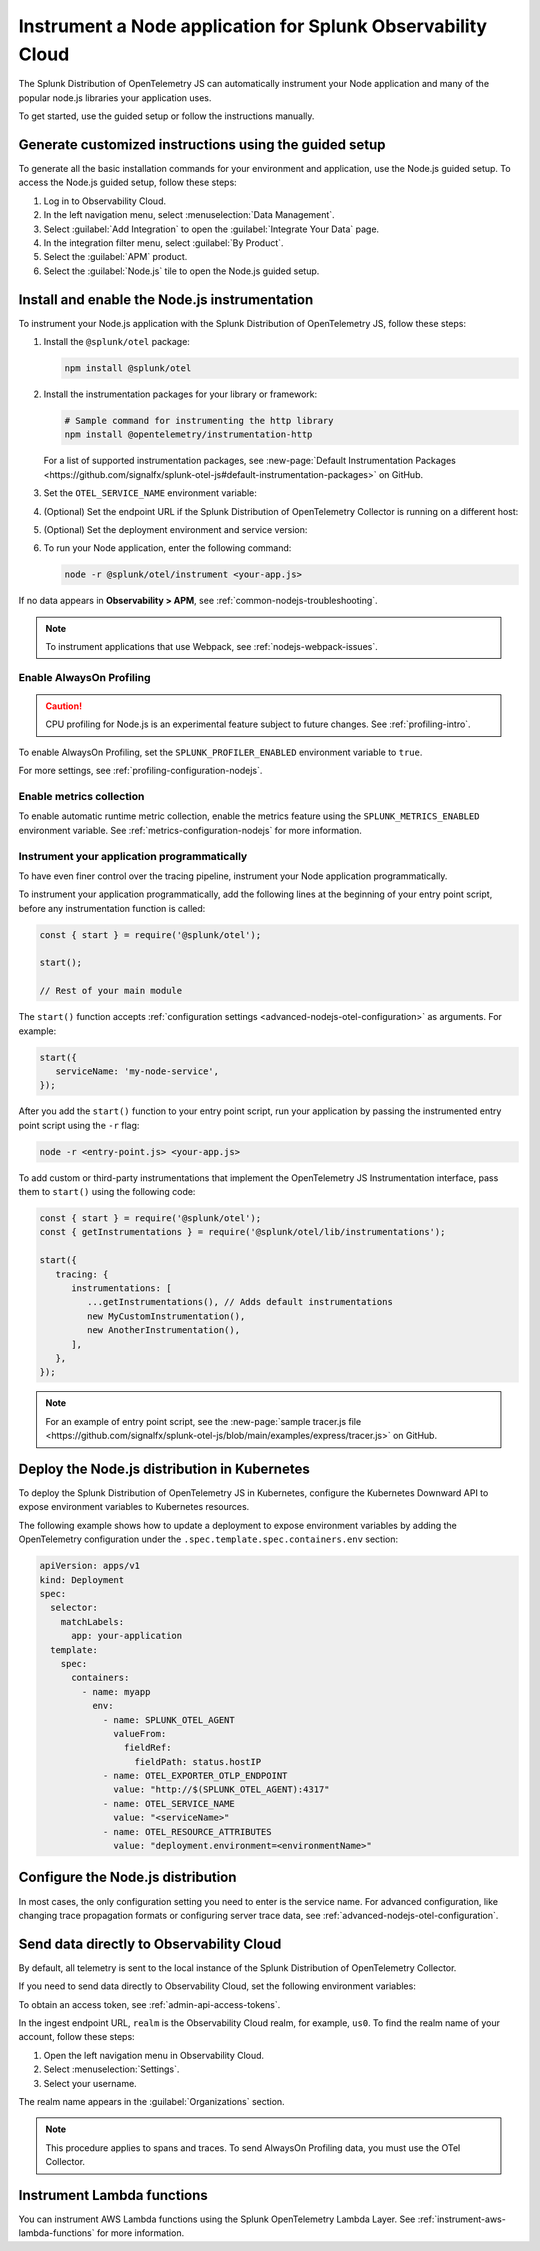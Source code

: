 .. _instrument-nodejs-applications:

***************************************************************
Instrument a Node application for Splunk Observability Cloud
***************************************************************

.. meta::
   :description: The Splunk Distribution of OpenTelemetry Node.js can automatically instrument your Node application or service. Follow these steps to get started.

The Splunk Distribution of OpenTelemetry JS can automatically instrument your Node application and many of the popular node.js libraries your application uses.

To get started, use the guided setup or follow the instructions manually.

Generate customized instructions using the guided setup
====================================================================

To generate all the basic installation commands for your environment and application, use the Node.js guided setup. To access the Node.js guided setup, follow these steps:

#. Log in to Observability Cloud.
#. In the left navigation menu, select :menuselection:`Data Management`. 
#. Select :guilabel:`Add Integration` to open the :guilabel:`Integrate Your Data` page.
#. In the integration filter menu, select :guilabel:`By Product`.
#. Select the :guilabel:`APM` product.
#. Select the :guilabel:`Node.js` tile to open the Node.js guided setup.

.. _install-enable-nodejs-agent:

Install and enable the Node.js instrumentation
===================================================================

To instrument your Node.js application with the Splunk Distribution of OpenTelemetry JS, follow these steps:

#. Install the ``@splunk/otel`` package:

   .. code-block:: bash

      npm install @splunk/otel

#. Install the instrumentation packages for your library or framework:

   .. code-block:: bash

      # Sample command for instrumenting the http library
      npm install @opentelemetry/instrumentation-http

   For a list of supported instrumentation packages, see :new-page:`Default Instrumentation Packages <https://github.com/signalfx/splunk-otel-js#default-instrumentation-packages>` on GitHub.

#. Set the ``OTEL_SERVICE_NAME`` environment variable:

   .. tabs::

      .. code-tab:: shell Linux

         export OTEL_SERVICE_NAME=<yourServiceName>

      .. code-tab:: shell Windows PowerShell

         $env:OTEL_SERVICE_NAME=<yourServiceName>

#. (Optional) Set the endpoint URL if the Splunk Distribution of OpenTelemetry Collector is running on a different host:

   .. tabs::

      .. code-tab:: shell Linux

         export OTEL_EXPORTER_OTLP_ENDPOINT=<yourCollectorEndpoint>:<yourCollectorPort>

      .. code-tab:: shell Windows PowerShell

         $env:OTEL_EXPORTER_OTLP_ENDPOINT=<yourCollectorEndpoint>:<yourCollectorPort>

#. (Optional) Set the deployment environment and service version:

   .. tabs::

      .. code-tab:: bash Linux

         export OTEL_RESOURCE_ATTRIBUTES='deployment.environment=<envtype>,service.version=<version>'

      .. code-tab:: shell Windows PowerShell

         $env:OTEL_RESOURCE_ATTRIBUTES='deployment.environment=<envtype>,service.version=<version>'

#. To run your Node application, enter the following command:

   .. code-block:: bash

      node -r @splunk/otel/instrument <your-app.js>

If no data appears in :strong:`Observability > APM`, see :ref:`common-nodejs-troubleshooting`.

.. note:: To instrument applications that use Webpack, see :ref:`nodejs-webpack-issues`.

.. _enable_profiling_nodejs:

Enable AlwaysOn Profiling
--------------------------------------

.. caution:: CPU profiling for Node.js is an experimental feature subject to future changes. See :ref:`profiling-intro`.

To enable AlwaysOn Profiling, set the ``SPLUNK_PROFILER_ENABLED`` environment variable to ``true``.

For more settings, see :ref:`profiling-configuration-nodejs`.

.. _enable_automatic_metric_collection_nodejs:

Enable metrics collection
--------------------------------------

To enable automatic runtime metric collection, enable the metrics feature using the ``SPLUNK_METRICS_ENABLED`` environment variable. See :ref:`metrics-configuration-nodejs` for more information.

.. tabs::

   .. code-tab:: bash Linux

      export SPLUNK_METRICS_ENABLED='true'

   .. code-tab:: shell Windows PowerShell

      $env:SPLUNK_METRICS_ENABLED='true'

Instrument your application programmatically
-------------------------------------------------------

To have even finer control over the tracing pipeline, instrument your Node application programmatically.

To instrument your application programmatically, add the following lines at the beginning of your entry point script, before any instrumentation function is called:

.. code-block:: javascript

   const { start } = require('@splunk/otel');

   start();

   // Rest of your main module

The ``start()`` function accepts :ref:`configuration settings <advanced-nodejs-otel-configuration>` as arguments. For example:

.. code-block:: javascript

   start({
      serviceName: 'my-node-service',
   });

After you add the ``start()`` function to your entry point script, run your application by passing the instrumented entry point script using the ``-r`` flag:

.. code-block:: bash

   node -r <entry-point.js> <your-app.js>

To add custom or third-party instrumentations that implement the OpenTelemetry JS Instrumentation interface, pass them to ``start()`` using the following code:

.. code-block:: javascript

   const { start } = require('@splunk/otel');
   const { getInstrumentations } = require('@splunk/otel/lib/instrumentations');

   start({
      tracing: {
         instrumentations: [
            ...getInstrumentations(), // Adds default instrumentations
            new MyCustomInstrumentation(),
            new AnotherInstrumentation(),
         ],
      },
   });

.. note:: For an example of entry point script, see the :new-page:`sample tracer.js file <https://github.com/signalfx/splunk-otel-js/blob/main/examples/express/tracer.js>` on GitHub.

.. _kubernetes_nodejs_agent:

Deploy the Node.js distribution in Kubernetes
==========================================================

To deploy the Splunk Distribution of OpenTelemetry JS in Kubernetes, configure the Kubernetes Downward API to expose environment variables to Kubernetes resources.

The following example shows how to update a deployment to expose environment variables by adding the OpenTelemetry configuration under the ``.spec.template.spec.containers.env`` section:

.. code-block:: yaml

   apiVersion: apps/v1
   kind: Deployment
   spec:
     selector:
       matchLabels:
         app: your-application
     template:
       spec:
         containers:
           - name: myapp
             env:
               - name: SPLUNK_OTEL_AGENT
                 valueFrom:
                   fieldRef:
                     fieldPath: status.hostIP
               - name: OTEL_EXPORTER_OTLP_ENDPOINT
                 value: "http://$(SPLUNK_OTEL_AGENT):4317"
               - name: OTEL_SERVICE_NAME
                 value: "<serviceName>"
               - name: OTEL_RESOURCE_ATTRIBUTES
                 value: "deployment.environment=<environmentName>"

.. _configure-nodejs-instrumentation:

Configure the Node.js distribution
===========================================================

In most cases, the only configuration setting you need to enter is the service name. For advanced configuration, like changing trace propagation formats or configuring server trace data, see :ref:`advanced-nodejs-otel-configuration`.

.. _export-directly-to-olly-cloud-nodejs:

Send data directly to Observability Cloud
==============================================================

By default, all telemetry is sent to the local instance of the Splunk Distribution of OpenTelemetry Collector.

If you need to send data directly to Observability Cloud, set the following environment variables:

.. tabs::

   .. code-tab:: bash Linux

      export SPLUNK_ACCESS_TOKEN=<access_token>
      export SPLUNK_REALM=<realm>

   .. code-tab:: shell Windows PowerShell

      $env:SPLUNK_ACCESS_TOKEN=<access_token>
      $env:SPLUNK_REALM=<realm>

To obtain an access token, see :ref:`admin-api-access-tokens`.

In the ingest endpoint URL, ``realm`` is the Observability Cloud realm, for example, ``us0``. To find the realm name of your account, follow these steps: 

#. Open the left navigation menu in Observability Cloud.
#. Select :menuselection:`Settings`.
#. Select your username. 

The realm name appears in the :guilabel:`Organizations` section.

.. note:: This procedure applies to spans and traces. To send AlwaysOn Profiling data, you must use the OTel Collector.

Instrument Lambda functions
==================================

You can instrument AWS Lambda functions using the Splunk OpenTelemetry Lambda Layer. See :ref:`instrument-aws-lambda-functions` for more information.
